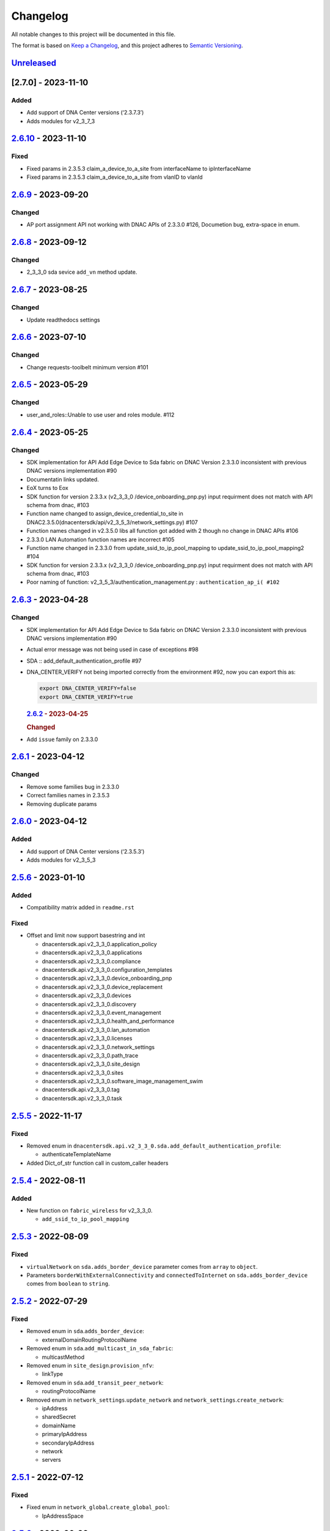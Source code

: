 Changelog
=========

All notable changes to this project will be documented in this file.

The format is based on `Keep a
Changelog <https://keepachangelog.com/en/1.0.0/>`__, and this project
adheres to `Semantic
Versioning <https://semver.org/spec/v2.0.0.html>`__.

`Unreleased <https://github.com/cisco-en-programmability/dnacentersdk/compare/v2.6.10...develop>`__
---------------------------------------------------------------------------------------------------

[2.7.0] - 2023-11-10
--------------------

Added
~~~~~

-  Add support of DNA Center versions (‘2.3.7.3’)
-  Adds modules for v2_3_7_3

.. _section-1:

`2.6.10 <https://github.com/cisco-en-programmability/dnacentersdk/compare/v2.6.9...v2.6.10>`__ - 2023-11-10
-----------------------------------------------------------------------------------------------------------

Fixed
~~~~~

-  Fixed params in 2.3.5.3 claim_a_device_to_a_site from interfaceName
   to ipInterfaceName
-  Fixed params in 2.3.5.3 claim_a_device_to_a_site from vlanID to
   vlanId

.. _section-2:

`2.6.9 <https://github.com/cisco-en-programmability/dnacentersdk/compare/v2.6.8...v2.6.9>`__ - 2023-09-20
---------------------------------------------------------------------------------------------------------

Changed
~~~~~~~

-  AP port assignment API not working with DNAC APIs of 2.3.3.0 #126,
   Documetion bug, extra-space in enum.

.. _section-3:

`2.6.8 <https://github.com/cisco-en-programmability/dnacentersdk/compare/v2.6.7...v2.6.8>`__ - 2023-09-12
---------------------------------------------------------------------------------------------------------

.. _changed-1:

Changed
~~~~~~~

-  2_3_3_0 sda sevice ``add_vn`` method update.

.. _section-4:

`2.6.7 <https://github.com/cisco-en-programmability/dnacentersdk/compare/v2.6.6...v2.6.7>`__ - 2023-08-25
---------------------------------------------------------------------------------------------------------

.. _changed-2:

Changed
~~~~~~~

-  Update readthedocs settings

.. _section-5:

`2.6.6 <https://github.com/cisco-en-programmability/dnacentersdk/compare/v2.6.5...v2.6.6>`__ - 2023-07-10
---------------------------------------------------------------------------------------------------------

.. _changed-3:

Changed
~~~~~~~

-  Change requests-toolbelt minimum version #101

.. _section-6:

`2.6.5 <https://github.com/cisco-en-programmability/dnacentersdk/compare/v2.6.4...v2.6.5>`__ - 2023-05-29
---------------------------------------------------------------------------------------------------------

.. _changed-4:

Changed
~~~~~~~

-  user_and_roles::Unable to use user and roles module. #112

.. _section-7:

`2.6.4 <https://github.com/cisco-en-programmability/dnacentersdk/compare/v2.6.3...v2.6.4>`__ - 2023-05-25
---------------------------------------------------------------------------------------------------------

.. _changed-5:

Changed
~~~~~~~

-  SDK implementation for API Add Edge Device to Sda fabric on DNAC
   Version 2.3.3.0 inconsistent with previous DNAC versions
   implementation #90
-  Documentatin links updated.
-  EoX turns to Eox
-  SDK function for version 2.3.3.x (v2_3_3_0 /device_onboarding_pnp.py)
   input requirment does not match with API schema from dnac, #103
-  Function name changed to assign_device_credential_to_site in
   DNAC2.3.5.0(dnacentersdk/api/v2_3_5_3/network_settings.py) #107
-  Function names changed in v2.3.5.0 libs all function got added with 2
   though no change in DNAC APIs #106
-  2.3.3.0 LAN Automation function names are incorrect #105
-  Function name changed in 2.3.3.0 from update_ssid_to_ip_pool_mapping
   to update_ssid_to_ip_pool_mapping2 #104
-  SDK function for version 2.3.3.x (v2_3_3_0 /device_onboarding_pnp.py)
   input requirment does not match with API schema from dnac, #103
-  Poor naming of function: v2_3_5_3/authentication_management.py :
   ``authentication_ap_i( #102``

.. _section-8:

`2.6.3 <https://github.com/cisco-en-programmability/dnacentersdk/compare/v2.6.2...v2.6.3>`__ - 2023-04-28
---------------------------------------------------------------------------------------------------------

.. _changed-6:

Changed
~~~~~~~

-  SDK implementation for API Add Edge Device to Sda fabric on DNAC
   Version 2.3.3.0 inconsistent with previous DNAC versions
   implementation #90

-  Actual error message was not being used in case of exceptions #98

-  SDA :: add_default_authentication_profile #97

-  DNA_CENTER_VERIFY not being imported correctly from the environment
   #92, now you can export this as:

   .. code:: zsh

        export DNA_CENTER_VERIFY=false
        export DNA_CENTER_VERIFY=true

   .. rubric:: `2.6.2 <https://github.com/cisco-en-programmability/dnacentersdk/compare/v2.6.1...v2.6.2>`__
      - 2023-04-25
      :name: section-9

   .. rubric:: Changed
      :name: changed-7

-  Add ``issue`` family on 2.3.3.0

.. _section-10:

`2.6.1 <https://github.com/cisco-en-programmability/dnacentersdk/compare/v2.6.0...v2.6.1>`__ - 2023-04-12
---------------------------------------------------------------------------------------------------------

.. _changed-8:

Changed
~~~~~~~

-  Remove some families bug in 2.3.3.0
-  Correct families names in 2.3.5.3
-  Removing duplicate params

.. _section-11:

`2.6.0 <https://github.com/cisco-en-programmability/dnacentersdk/compare/v2.5.6...v2.6.0>`__ - 2023-04-12
---------------------------------------------------------------------------------------------------------

.. _added-1:

Added
~~~~~

-  Add support of DNA Center versions (‘2.3.5.3’)
-  Adds modules for v2_3_5_3

.. _section-12:

`2.5.6 <https://github.com/cisco-en-programmability/dnacentersdk/compare/v2.5.5...v2.5.6>`__ - 2023-01-10
---------------------------------------------------------------------------------------------------------

.. _added-2:

Added
~~~~~

-  Compatibility matrix added in ``readme.rst``

.. _fixed-1:

Fixed
~~~~~

-  Offset and limit now support basestring and int

   -  dnacentersdk.api.v2_3_3_0.application_policy
   -  dnacentersdk.api.v2_3_3_0.applications
   -  dnacentersdk.api.v2_3_3_0.compliance
   -  dnacentersdk.api.v2_3_3_0.configuration_templates
   -  dnacentersdk.api.v2_3_3_0.device_onboarding_pnp
   -  dnacentersdk.api.v2_3_3_0.device_replacement
   -  dnacentersdk.api.v2_3_3_0.devices
   -  dnacentersdk.api.v2_3_3_0.discovery
   -  dnacentersdk.api.v2_3_3_0.event_management
   -  dnacentersdk.api.v2_3_3_0.health_and_performance
   -  dnacentersdk.api.v2_3_3_0.lan_automation
   -  dnacentersdk.api.v2_3_3_0.licenses
   -  dnacentersdk.api.v2_3_3_0.network_settings
   -  dnacentersdk.api.v2_3_3_0.path_trace
   -  dnacentersdk.api.v2_3_3_0.site_design
   -  dnacentersdk.api.v2_3_3_0.sites
   -  dnacentersdk.api.v2_3_3_0.software_image_management_swim
   -  dnacentersdk.api.v2_3_3_0.tag
   -  dnacentersdk.api.v2_3_3_0.task

.. _section-13:

`2.5.5 <https://github.com/cisco-en-programmability/dnacentersdk/compare/v2.5.4...v2.5.5>`__ - 2022-11-17
---------------------------------------------------------------------------------------------------------

.. _fixed-2:

Fixed
~~~~~

-  Removed enum in
   ``dnacentersdk.api.v2_3_3_0.sda.add_default_authentication_profile``:

   -  authenticateTemplateName

-  Added Dict_of_str function call in custom_caller headers

.. _section-14:

`2.5.4 <https://github.com/cisco-en-programmability/dnacentersdk/compare/v2.5.3...v2.5.4>`__ - 2022-08-11
---------------------------------------------------------------------------------------------------------

.. _added-3:

Added
~~~~~

-  New function on ``fabric_wireless`` for v2_3_3_0.

   -  ``add_ssid_to_ip_pool_mapping``

.. _section-15:

`2.5.3 <https://github.com/cisco-en-programmability/dnacentersdk/compare/v2.5.2...v2.5.3>`__ - 2022-08-09
---------------------------------------------------------------------------------------------------------

.. _fixed-3:

Fixed
~~~~~

-  ``virtualNetwork`` on ``sda.adds_border_device`` parameter comes from
   ``array`` to ``object``.
-  Parameters ``borderWithExternalConnectivity`` and
   ``connectedToInternet`` on ``sda.adds_border_device`` comes from
   ``boolean`` to ``string``.

.. _section-16:

`2.5.2 <https://github.com/cisco-en-programmability/dnacentersdk/compare/v2.5.1...v2.5.2>`__ - 2022-07-29
---------------------------------------------------------------------------------------------------------

.. _fixed-4:

Fixed
~~~~~

-  Removed enum in ``sda``.\ ``adds_border_device``:

   -  externalDomainRoutingProtocolName

-  Removed enum in ``sda``.\ ``add_multicast_in_sda_fabric``:

   -  multicastMethod

-  Removed enum in ``site_design``.\ ``provision_nfv``:

   -  linkType

-  Removed enum in ``sda``.\ ``add_transit_peer_network``:

   -  routingProtocolName

-  Removed enum in ``network_settings``.\ ``update_network`` and
   ``network_settings``.\ ``create_network``:

   -  ipAddress
   -  sharedSecret
   -  domainName
   -  primaryIpAddress
   -  secondaryIpAddress
   -  network
   -  servers

.. _section-17:

`2.5.1 <https://github.com/cisco-en-programmability/dnacentersdk/compare/v2.5.0...v2.5.1>`__ - 2022-07-12
---------------------------------------------------------------------------------------------------------

.. _fixed-5:

Fixed
~~~~~

-  Fixed enum in ``network_global``.\ ``create_global_pool``:

   -  IpAddressSpace

.. _section-18:

`2.5.0 <https://github.com/cisco-en-programmability/dnacentersdk/compare/v2.4.11...v2.5.0>`__ - 2022-06-20
----------------------------------------------------------------------------------------------------------

.. _added-4:

Added
~~~~~

-  Add support of DNA Center versions (‘2.3.3.0’)
-  Adds modules for v2_3_3_0

.. _section-19:

`2.4.11 <https://github.com/cisco-en-programmability/dnacentersdk/compare/v2.4.10...v2.4.11>`__ - 2022-06-15
------------------------------------------------------------------------------------------------------------

.. _fixed-6:

Fixed
~~~~~

-  Improved the way of reading the following env variables:

   -  wait_on_rate_limit
   -  verify
   -  debug

.. _section-20:

`2.4.10 <https://github.com/cisco-en-programmability/dnacentersdk/compare/v2.4.9...v2.4.10>`__ - 2022-05-12
-----------------------------------------------------------------------------------------------------------

.. _added-5:

Added
~~~~~

-  Add following parameters to
   ``delete_ip_pool_from_sda_virtual_network`` and
   ``get_ip_pool_from_sda_virtual_network``:

   -  site_name_hierarchy

.. _section-21:

`2.4.9 <https://github.com/cisco-en-programmability/dnacentersdk/compare/v2.4.8...v2.4.9>`__ - 2022-04-20
---------------------------------------------------------------------------------------------------------

.. _added-6:

Added
~~~~~

-  Add following parameters to ``claim_a_device_to_a_site``:

   -  gateway
   -  imageId
   -  ipInterfaceName
   -  rfProfile
   -  staticIP
   -  subnetMask
   -  vlanId

.. _section-22:

`2.4.8 <https://github.com/cisco-en-programmability/dnacentersdk/compare/v2.4.7...v2.4.8>`__ - 2022-03-23
---------------------------------------------------------------------------------------------------------

.. _added-7:

Added
~~~~~

-  Add ``DownloadResponse`` class that wraps the
   ``urllib3.response.HTTPResponse``.
-  Add ``filename`` optional parameter to the following functions:

   -  dnacentersdk.api.v1_2_10.file.File.download_a_file_by_fileid
   -  dnacentersdk.api.v1_3_0.file.File.download_a_file_by_fileid
   -  dnacentersdk.api.v1_3_1.file.File.download_a_file_by_fileid
   -  dnacentersdk.api.v1_3_3.file.File.download_a_file_by_fileid
   -  dnacentersdk.api.v2_1_1.file.File.download_a_file_by_fileid
   -  dnacentersdk.api.v2_1_2.file.File.download_a_file_by_fileid
   -  dnacentersdk.api.v2_1_2.reports.Reports.download_report_content
   -  dnacentersdk.api.v2_2_2_3.file.File.download_a_file_by_fileid
   -  dnacentersdk.api.v2_2_2_3.reports.Reports.download_report_content
   -  dnacentersdk.api.v2_2_3_3.file.File.download_a_file_by_fileid
   -  dnacentersdk.api.v2_2_3_3.reports.Reports.download_report_content

.. _changed-9:

Changed
~~~~~~~

-  Change the response of the following funtions from
   ``urllib3.response.HTTPResponse`` to a wrapper ``DownloadResponse``.

   -  dnacentersdk.api.v1_2_10.file.File.download_a_file_by_fileid
   -  dnacentersdk.api.v1_3_0.file.File.download_a_file_by_fileid
   -  dnacentersdk.api.v1_3_1.file.File.download_a_file_by_fileid
   -  dnacentersdk.api.v1_3_3.file.File.download_a_file_by_fileid
   -  dnacentersdk.api.v2_1_1.file.File.download_a_file_by_fileid
   -  dnacentersdk.api.v2_1_2.file.File.download_a_file_by_fileid
   -  dnacentersdk.api.v2_1_2.reports.Reports.download_report_content
   -  dnacentersdk.api.v2_2_2_3.file.File.download_a_file_by_fileid
   -  dnacentersdk.api.v2_2_2_3.reports.Reports.download_report_content
   -  dnacentersdk.api.v2_2_3_3.file.File.download_a_file_by_fileid
   -  dnacentersdk.api.v2_2_3_3.reports.Reports.download_report_content

.. _section-23:

`2.4.7 <https://github.com/cisco-en-programmability/dnacentersdk/compare/v2.4.6...v2.4.7>`__ - 2022-03-22
---------------------------------------------------------------------------------------------------------

.. _added-8:

Added
~~~~~

-  Add ``rfProfile`` parameter for request body struct of
   ``claim_a_device_to_a_site``.

.. _section-24:

`2.4.6 <https://github.com/cisco-en-programmability/dnacentersdk/compare/v2.4.5...v2.4.6>`__ - 2022-03-14
---------------------------------------------------------------------------------------------------------

.. _changed-10:

Changed
~~~~~~~

-  Update the type of the ``externalConnectivitySettings``\ from object
   to list in sda.adds_border_device
-  ``interfaceName`` is now part of the structure of
   ``externalConnectivitySettings`` in sda.adds_border_device
-  ``externalAutonomouSystemNumber`` is now part of the structure of
   ``externalConnectivitySettings`` in sda.adds_border_device
-  ``l3Handoff`` is now part of the structure of
   ``externalConnectivitySettings`` in sda.adds_border_device
-  Update the type of the ``l3Handoff``\ from object to list in
   sda.adds_border_device
-  ``virtualNetwork`` is now part of the structure of ``l3Handoff`` in
   sda.adds_border_device
-  ``virtualNetworkName`` is now part of the structure of
   ``virtualNetwork`` in sda.adds_border_device
-  ``vlanId`` is now part of the structure of ``virtualNetwork`` in
   sda.adds_border_device
-  Update models validators of Cisco DNA Center API v2.2.3.3 files for
   the following functions:

   -  sda.adds_border_device

.. _section-25:

`2.4.5 <https://github.com/cisco-en-programmability/dnacentersdk/compare/v2.4.4...v2.4.5>`__ - 2022-02-01
---------------------------------------------------------------------------------------------------------

.. _changed-11:

Changed
~~~~~~~

-  Adds parameter ``id`` to devices.sync_devices for Cisco DNA Center
   API v2.2.3.3

-  Update response documentation of Cisco DNA Center API v2.2.3.3 files

   -  fabric_wireless.add_ssid_to_ip_pool_mapping
   -  fabric_wireless.update_ssid_to_ip_pool_mapping
   -  fabric_wireless.add_w_l_c_to_fabric_domain
   -  wireless.ap_provision
   -  wireless.create_update_dynamic_interface

-  Update models validators of Cisco DNA Center API v2.2.3.3 files for
   the following functions:

   -  devices.sync_devices

.. _section-26:

`2.4.4 <https://github.com/cisco-en-programmability/dnacentersdk/compare/v2.4.3...v2.4.4>`__ - 2022-01-31
---------------------------------------------------------------------------------------------------------

.. _changed-12:

Changed
~~~~~~~

-  Update response documentation of Cisco DNA Center API v2.2.3.3 files

   -  application_policy.get_applications
   -  device_onboarding_pnp.get_device_list

-  Adds parameters ``payload`` and ``active_validation`` to the
   following functions for Cisco DNA Center API v2.2.3.3:

   -  site_design.create_floormap
   -  site_design.update_floormap

-  Update models validators of Cisco DNA Center API v2.2.3.3 files for
   the following functions:

   -  site_design.create_floormap
   -  site_design.update_floormap
   -  application_policy.create_application

.. _fixed-7:

Fixed
~~~~~

-  Removed an extra parameter in the call of
   ``VERIFY_STRING_ENVIRONMENT_VARIABLE``

.. _added-9:

Added
~~~~~

-  Adds parameters ``hostname``, ``imageInfo`` and ``configInfo`` to
   device_onboarding_pnp.pnp_device_claim_to_site

.. _section-27:

`2.4.3 <https://github.com/cisco-en-programmability/dnacentersdk/compare/v2.4.2...v2.4.3>`__ - 2022-01-19
---------------------------------------------------------------------------------------------------------

.. _fixed-8:

Fixed
~~~~~

-  DNACenterAPI constructor allows for optional arguments
   `#37 <https://github.com/cisco-en-programmability/dnacentersdk/issues/37>`__

.. _changed-13:

Changed
~~~~~~~

-  Update requirements
-  Adds env variables support for import before/after importing
   DNACenterAPI
-  Adds tests for env variables before/after DNACenterAPI import

.. _section-28:

`2.4.2 <https://github.com/cisco-en-programmability/dnacentersdk/compare/v2.4.1...v2.4.2>`__ - 2021-12-14
---------------------------------------------------------------------------------------------------------

.. _fixed-9:

Fixed
~~~~~

-  Fix add_members_to_the_tag and retrieves_all_network_devices json
   schemas. ### Updated
-  Update json schemas for models/validators and
   tests/models/models/validators

.. _section-29:

`2.4.1 <https://github.com/cisco-en-programmability/dnacentersdk/compare/v2.4.0...v2.4.1>`__ - 2021-12-01
---------------------------------------------------------------------------------------------------------

.. _changed-14:

Changed
~~~~~~~

-  Update to match checksum

.. _section-30:

`2.4.0 <https://github.com/cisco-en-programmability/dnacentersdk/compare/v2.3.3...v2.4.0>`__ - 2021-12-01
---------------------------------------------------------------------------------------------------------

.. _added-10:

Added
~~~~~

-  Add support of DNA Center versions (‘2.2.3.3’)
-  Add ``retrieves_all_network_devices`` funtion

.. _changed-15:

Changed
~~~~~~~

-  Included support for DNAC 2.2.3.3 files
-  Update function names:

   -  Rename ``devices.add_device2`` to ``devices.add_device``
   -  Rename ``devices.is_valid_add_device2`` to
      ``devices.is_valid_add_device`` in tests
   -  Rename ``devices.test_add_device2`` to ``devices.test_add_device``
      in tests
   -  Rename ``devices.add_device2_default_val`` to
      ``devices.add_device_default_val`` in tests

-  Update missing dnac 2.2.3.3 files

.. _section-31:

`2.3.3 <https://github.com/cisco-en-programmability/dnacentersdk/compare/v2.3.2...v2.3.3>`__ - 2021-11-24
---------------------------------------------------------------------------------------------------------

.. _changed-16:

Changed
~~~~~~~

-  Changes to ``configuration_templates`` functions:

   -  Add ``payload`` and ``active_validation`` parameters to
      ``clone_given_template`` function
   -  Change type from ``dict`` to ``list`` for parameter ``templates``
      in ``create_project``
   -  Change type from ``dict`` to ``list`` for parameter ``templates``
      in ``update_project``
   -  Change type from ``(list, dict)`` to ``basesting`` for parameter
      ``payload`` in ``imports_the_projects_provided``
   -  Change type from ``object`` to ``list`` for parameter
      ``resourceParams`` in ``preview_template``
   -  Removed ``active_validation`` parameter in
      ``imports_the_projects_provided`` function

-  Changes to ``sda`` functions:

   -  Add ``isGuestVirtualNetwork`` parameter to
      ``add_virtual_network_with_scalable_groups`` function
   -  Add ``isGuestVirtualNetwork`` parameter to
      ``update_virtual_network_with_scalable_groups`` function

.. _section-32:

`2.3.2 <https://github.com/cisco-en-programmability/dnacentersdk/compare/v2.3.1...v2.3.2>`__ - 2021-09-14
---------------------------------------------------------------------------------------------------------

.. _changed-17:

Changed
~~~~~~~

-  Disable verify=False warnings of urllib3

.. _section-33:

`2.3.1 <https://github.com/cisco-en-programmability/dnacentersdk/compare/v2.3.0...v2.3.1>`__ - 2021-08-10
---------------------------------------------------------------------------------------------------------

.. _fixed-10:

Fixed
~~~~~

-  Fix devices param definition & schemas [``aba32f3``]
-  Remove unnecesary path_params [``25c4e99``]

.. _section-34:

`2.3.0 <https://github.com/cisco-en-programmability/dnacentersdk/compare/v2.2.5...v2.3.0>`__ - 2021-08-09
---------------------------------------------------------------------------------------------------------

.. _added-11:

Added
~~~~~

-  Add support of DNA Center versions (‘2.2.2.3’)
-  Adds modules for v2_2_2_3

.. _changed-18:

Changed
~~~~~~~

-  Updates download_report_content of v2_2_1 function to handle response
   body and save it as a file.
-  Updates exceptions.py file to check if self.details is dict before
   attempting access
-  Updates restsession.py to handle downloads using Content-Disposition
   header rather than custom fileName header

.. _section-35:

`2.2.5 <https://github.com/cisco-en-programmability/dnacentersdk/compare/v2.2.4...v2.2.5>`__ - 2021-08-05
---------------------------------------------------------------------------------------------------------

.. _changed-19:

Changed
~~~~~~~

-  Fixes #34 by:

   -  Removing enum that contain descriptions rather than actual values.
   -  Adding ``primaryIpAddress`` and ``secondaryIpAddress`` for v2_2_1
      the ``"format": "ipv4"`` JSON schema property.

-  Removes minus char from docstrings.
-  Adds check_type conditions for ‘X-Auth-Token’ for v2_2_1 operations.

.. _section-36:

`2.2.4 <https://github.com/cisco-en-programmability/dnacentersdk/compare/v2.2.3...v2.2.4>`__ - 2021-06-08
---------------------------------------------------------------------------------------------------------

.. _fixed-11:

Fixed
~~~~~

-  Fixes download_a_file_by_fileid and import_local_software_image for
   v2_2_1

.. _section-37:

`2.2.3 <https://github.com/cisco-en-programmability/dnacentersdk/compare/v2.2.2...v2.2.3>`__ - 2021-06-08
---------------------------------------------------------------------------------------------------------

.. _changed-20:

Changed
~~~~~~~

-  Update project dependencies & settings
-  Update LICENSE
-  Update tests (lint, mock server order, validators)
-  Update docs for v2_2_1
-  Fix functions args for 2_2_1
-  Update LICENSE reference
-  Removed unused code in ``dnacentersdk/generator_containers.py``
-  Remove description from validators
-  Update comments & args’ types
-  Patch changes some parameters in v2_2_1 that were causing NameError
-  Patch adds one function that was missing from previous release
-  Patch adds models/validators for v2_2_1 with new ids

.. _section-38:

`2.2.2 <https://github.com/cisco-en-programmability/dnacentersdk/compare/v2.0.2...v2.2.2>`__ - 2021-05-10
---------------------------------------------------------------------------------------------------------

.. _added-12:

Added
~~~~~

-  Add support of DNA Center versions (‘2.2.1’)

.. _changed-21:

Changed
~~~~~~~

-  Updates requirements files

.. _section-39:

`2.0.2 <https://github.com/cisco-en-programmability/dnacentersdk/compare/v2.0.0...v2.0.2>`__ - 2020-11-01
---------------------------------------------------------------------------------------------------------

.. _added-13:

Added
~~~~~

-  Add support of DNA Center versions (‘2.1.2’)
-  Included sphinx_search in Pipfile
-  Included sphinx_search in requirements-dev.txt
-  Requirements-docs.txt
-  Added requirements.lock

.. _changed-22:

Changed
~~~~~~~

-  Migrated to poetry for publishing and managing the project
-  Generated requirements.txt from poetry export

Removed
~~~~~~~

-  Removed requirements.lock

.. _section-40:

`2.0.0 <https://github.com/cisco-en-programmability/dnacentersdk/compare/v1.3.0...v2.0.0>`__ - 2020-07-17
---------------------------------------------------------------------------------------------------------

.. _added-14:

Added
~~~~~

-  Add support of DNA Center versions (‘1.3.1’, ‘1.3.3’, ‘2.1.1’)
-  Included setuptools_scm in the requirements

.. _changed-23:

Changed
~~~~~~~

-  Changed repo URLs to current repository
-  Changed versioneer style from pep440 to pep440-post
-  Changed setup from versioneer to setuptools_scm
-  Changed version management to include patch (major, minor, patch)

.. _fixed-12:

Fixed
~~~~~

-  Fixed link to github organization
-  Fixed dict limit error with python < 3.7
-  Fixed (``json **kwargs``) handling

.. _removed-1:

Removed
~~~~~~~

-  Removed Webex Teams Space Community reference from README
-  Removed Token refresh when changing base_url

.. _section-41:

`1.3.0 <https://github.com/cisco-en-programmability/dnacentersdk/compare/v1.2.10...v1.3.0>`__ - 2019-08-19
----------------------------------------------------------------------------------------------------------

.. _added-15:

Added
~~~~~

-  Add support for multiple versions of DNA Center (‘1.2.10’, ‘1.3.0’)

.. _fixed-13:

Fixed
~~~~~

-  Fix code example in README
-  Fix error in setter in ``api/__init__.py``
-  Fix errors for readthedocs

.. _section-42:

`1.2.10 <https://github.com/cisco-en-programmability/dnacentersdk/releases/v1.2.10>`__ - 2019-07-18
---------------------------------------------------------------------------------------------------

.. _added-16:

Added
~~~~~

-  Add support for DNA Center version 1.2.10
